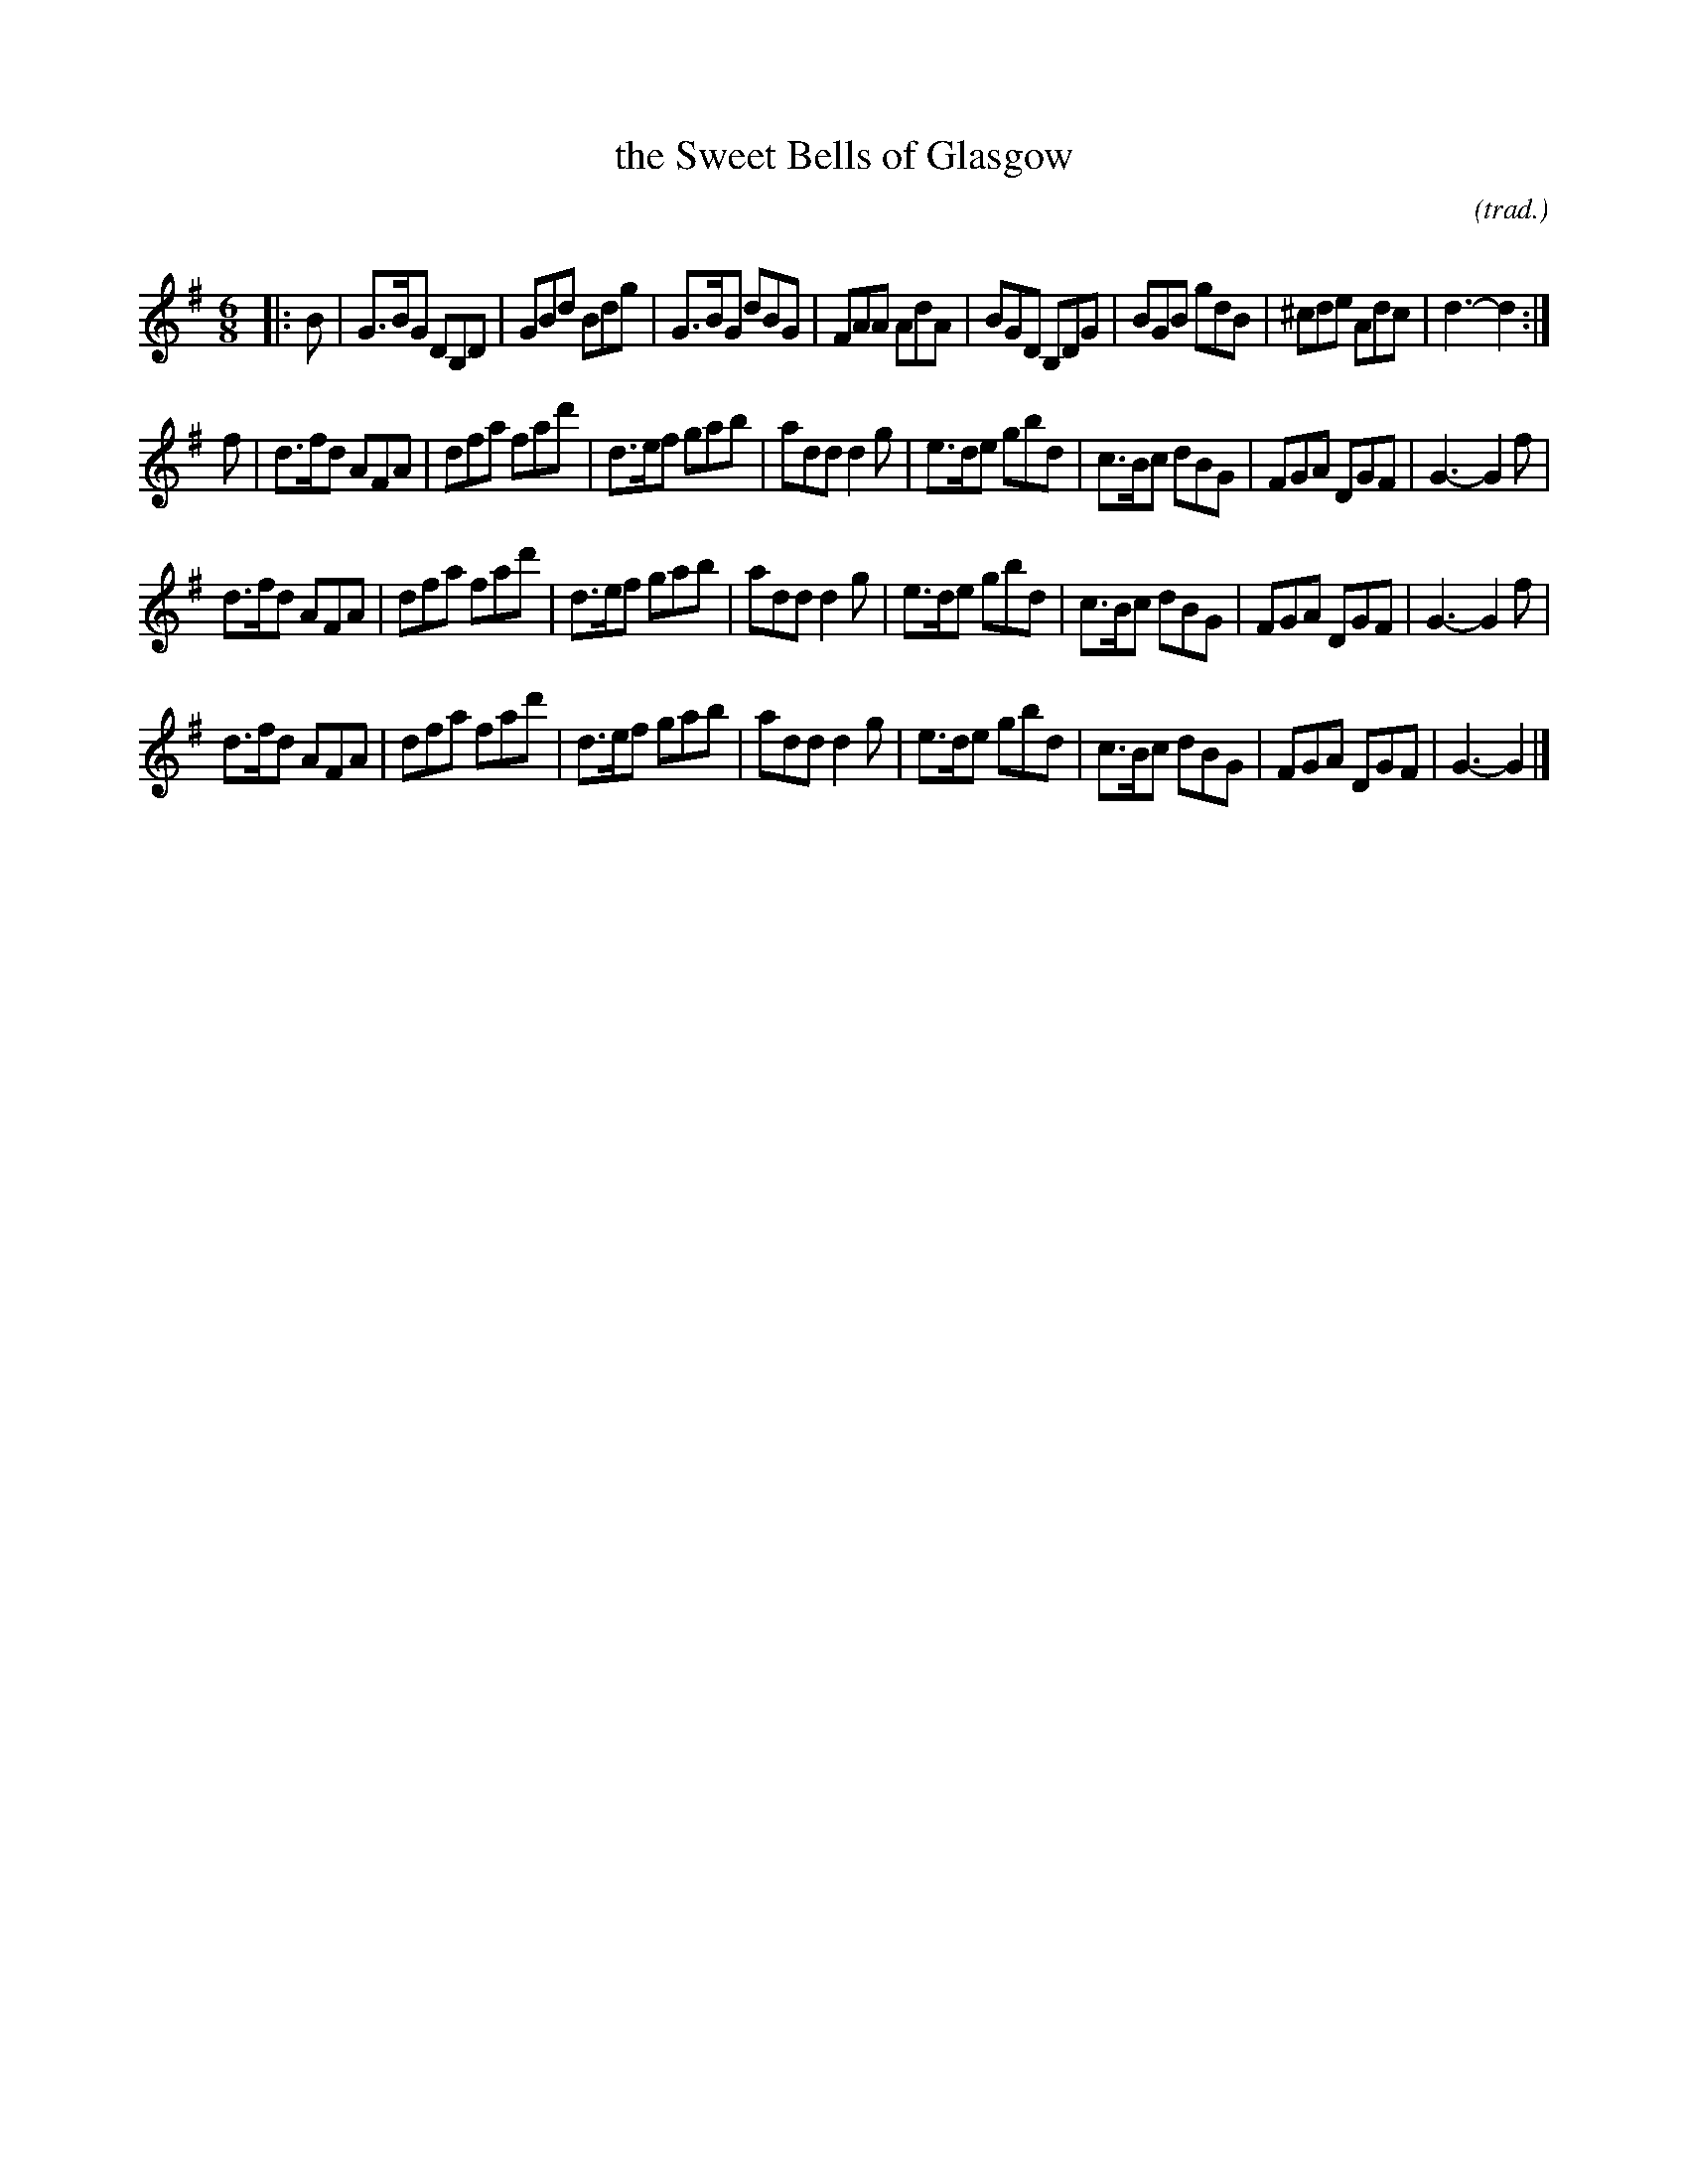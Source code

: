 X: 1
T: the Sweet Bells of Glasgow
O: (trad.)
R: Jig
Q: 128
K: G
M: 6/8
Z: Bruce Shawyer
L: 1/8
|: B |\
G>BG DB,D | GBd Bdg | G>BG dBG | FAA AdA |\
BGD B,DG | BGB gdB | ^cde Adc | d3-d2 :|
f |\
d>fd AFA | dfa fad' | d>ef gab | add d2g |\
e>de gbd | c>Bc dBG | FGA DGF | G3-G2f |
d>fd AFA | dfa fad' | d>ef gab | add d2g |\
e>de gbd | c>Bc dBG | FGA DGF | G3-G2f |
d>fd AFA | dfa fad' | d>ef gab | add d2g |\
e>de gbd | c>Bc dBG | FGA DGF | G3-G2 |]
